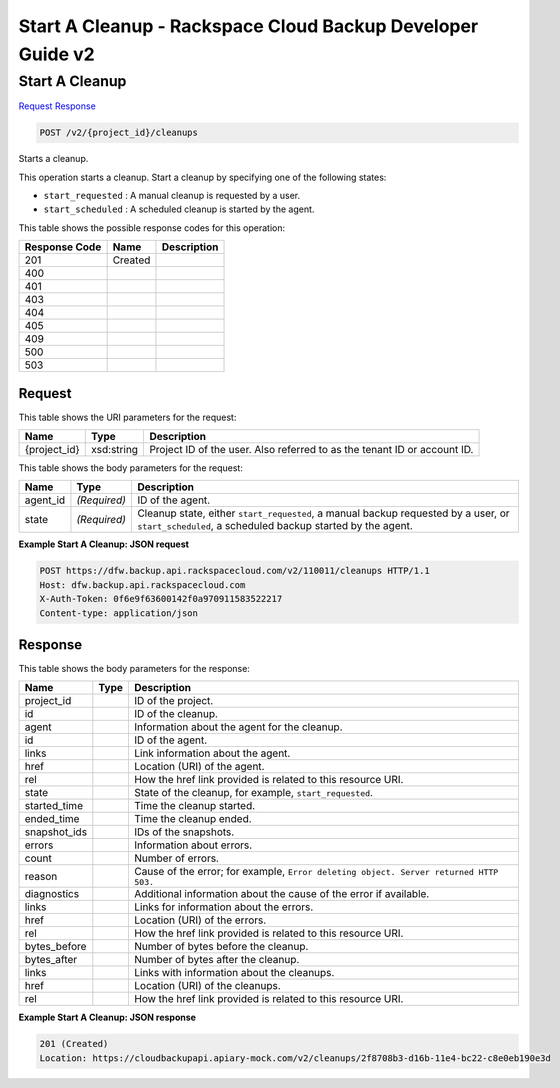 
.. THIS OUTPUT IS GENERATED FROM THE WADL. DO NOT EDIT.

=============================================================================
Start A Cleanup -  Rackspace Cloud Backup Developer Guide v2
=============================================================================

Start A Cleanup
~~~~~~~~~~~~~~~~~~~~~~~~~

`Request <post-start-a-cleanup-v2-project-id-cleanups.html#request>`__
`Response <post-start-a-cleanup-v2-project-id-cleanups.html#response>`__

.. code::

    POST /v2/{project_id}/cleanups

Starts a cleanup. 

This operation starts a cleanup. Start a cleanup by specifying one of the following states: 

* ``start_requested`` : A manual cleanup is requested by a user.
* ``start_scheduled`` : A scheduled cleanup is started by the agent.






This table shows the possible response codes for this operation:


+--------------------------+-------------------------+-------------------------+
|Response Code             |Name                     |Description              |
+==========================+=========================+=========================+
|201                       |Created                  |                         |
+--------------------------+-------------------------+-------------------------+
|400                       |                         |                         |
+--------------------------+-------------------------+-------------------------+
|401                       |                         |                         |
+--------------------------+-------------------------+-------------------------+
|403                       |                         |                         |
+--------------------------+-------------------------+-------------------------+
|404                       |                         |                         |
+--------------------------+-------------------------+-------------------------+
|405                       |                         |                         |
+--------------------------+-------------------------+-------------------------+
|409                       |                         |                         |
+--------------------------+-------------------------+-------------------------+
|500                       |                         |                         |
+--------------------------+-------------------------+-------------------------+
|503                       |                         |                         |
+--------------------------+-------------------------+-------------------------+


Request
^^^^^^^^^^^^^^^^^

This table shows the URI parameters for the request:

+--------------------------+-------------------------+-------------------------+
|Name                      |Type                     |Description              |
+==========================+=========================+=========================+
|{project_id}              |xsd:string               |Project ID of the user.  |
|                          |                         |Also referred to as the  |
|                          |                         |tenant ID or account ID. |
+--------------------------+-------------------------+-------------------------+





This table shows the body parameters for the request:

+--------------------------+-------------------------+-------------------------+
|Name                      |Type                     |Description              |
+==========================+=========================+=========================+
|agent_id                  |*(Required)*             |ID of the agent.         |
+--------------------------+-------------------------+-------------------------+
|state                     |*(Required)*             |Cleanup state, either    |
|                          |                         |``start_requested``, a   |
|                          |                         |manual backup requested  |
|                          |                         |by a user, or            |
|                          |                         |``start_scheduled``, a   |
|                          |                         |scheduled backup started |
|                          |                         |by the agent.            |
+--------------------------+-------------------------+-------------------------+





**Example Start A Cleanup: JSON request**


.. code::

    POST https://dfw.backup.api.rackspacecloud.com/v2/110011/cleanups HTTP/1.1
    Host: dfw.backup.api.rackspacecloud.com
    X-Auth-Token: 0f6e9f63600142f0a970911583522217
    Content-type: application/json


Response
^^^^^^^^^^^^^^^^^^


This table shows the body parameters for the response:

+--------------------------+-------------------------+-------------------------+
|Name                      |Type                     |Description              |
+==========================+=========================+=========================+
|project_id                |                         |ID of the project.       |
+--------------------------+-------------------------+-------------------------+
|id                        |                         |ID of the cleanup.       |
+--------------------------+-------------------------+-------------------------+
|agent                     |                         |Information about the    |
|                          |                         |agent for the cleanup.   |
+--------------------------+-------------------------+-------------------------+
|id                        |                         |ID of the agent.         |
+--------------------------+-------------------------+-------------------------+
|links                     |                         |Link information about   |
|                          |                         |the agent.               |
+--------------------------+-------------------------+-------------------------+
|href                      |                         |Location (URI) of the    |
|                          |                         |agent.                   |
+--------------------------+-------------------------+-------------------------+
|rel                       |                         |How the href link        |
|                          |                         |provided is related to   |
|                          |                         |this resource URI.       |
+--------------------------+-------------------------+-------------------------+
|state                     |                         |State of the cleanup,    |
|                          |                         |for example,             |
|                          |                         |``start_requested``.     |
+--------------------------+-------------------------+-------------------------+
|started_time              |                         |Time the cleanup started.|
+--------------------------+-------------------------+-------------------------+
|ended_time                |                         |Time the cleanup ended.  |
+--------------------------+-------------------------+-------------------------+
|snapshot_ids              |                         |IDs of the snapshots.    |
+--------------------------+-------------------------+-------------------------+
|errors                    |                         |Information about errors.|
+--------------------------+-------------------------+-------------------------+
|count                     |                         |Number of errors.        |
+--------------------------+-------------------------+-------------------------+
|reason                    |                         |Cause of the error; for  |
|                          |                         |example, ``Error         |
|                          |                         |deleting object. Server  |
|                          |                         |returned HTTP 503.``     |
+--------------------------+-------------------------+-------------------------+
|diagnostics               |                         |Additional information   |
|                          |                         |about the cause of the   |
|                          |                         |error if available.      |
+--------------------------+-------------------------+-------------------------+
|links                     |                         |Links for information    |
|                          |                         |about the errors.        |
+--------------------------+-------------------------+-------------------------+
|href                      |                         |Location (URI) of the    |
|                          |                         |errors.                  |
+--------------------------+-------------------------+-------------------------+
|rel                       |                         |How the href link        |
|                          |                         |provided is related to   |
|                          |                         |this resource URI.       |
+--------------------------+-------------------------+-------------------------+
|bytes_before              |                         |Number of bytes before   |
|                          |                         |the cleanup.             |
+--------------------------+-------------------------+-------------------------+
|bytes_after               |                         |Number of bytes after    |
|                          |                         |the cleanup.             |
+--------------------------+-------------------------+-------------------------+
|links                     |                         |Links with information   |
|                          |                         |about the cleanups.      |
+--------------------------+-------------------------+-------------------------+
|href                      |                         |Location (URI) of the    |
|                          |                         |cleanups.                |
+--------------------------+-------------------------+-------------------------+
|rel                       |                         |How the href link        |
|                          |                         |provided is related to   |
|                          |                         |this resource URI.       |
+--------------------------+-------------------------+-------------------------+





**Example Start A Cleanup: JSON response**


.. code::

    201 (Created)
    Location: https://cloudbackupapi.apiary-mock.com/v2/cleanups/2f8708b3-d16b-11e4-bc22-c8e0eb190e3d

